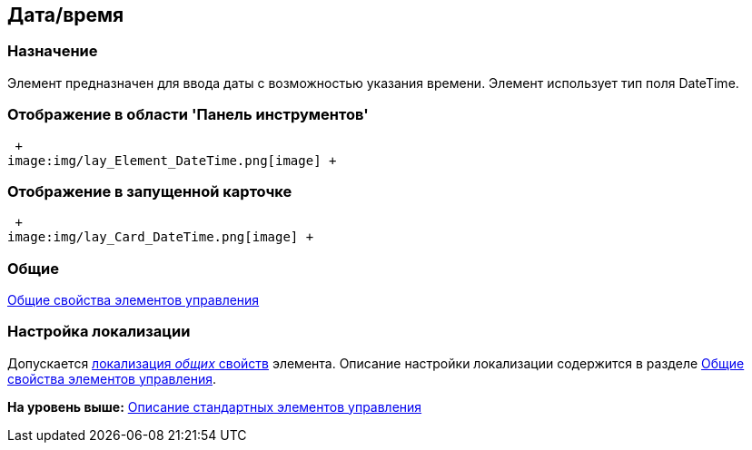 [[ariaid-title1]]
== Дата/время

=== Назначение

Элемент предназначен для ввода даты с возможностью указания времени. Элемент использует тип поля DateTime.

=== Отображение в области 'Панель инструментов'

 +
image:img/lay_Element_DateTime.png[image] +

=== Отображение в запущенной карточке

 +
image:img/lay_Card_DateTime.png[image] +

=== Общие

xref:lay_Elements_general.adoc[Общие свойства элементов управления]

=== Настройка локализации

[.ph]#Допускается xref:lay_Locale_common_element_properties.html[локализация [.dfn .term]_общих_ свойств] элемента. Описание настройки локализации содержится в разделе link:lay_Elements_general.adoc[Общие свойства элементов управления].#

*На уровень выше:* xref:../pages/lay_Control_elements.adoc[Описание стандартных элементов управления]
